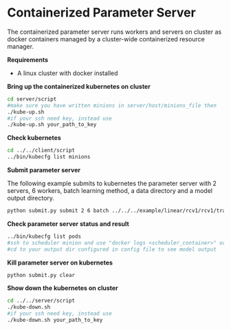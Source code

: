 * Containerized Parameter Server

The containerized parameter server runs workers and servers on cluster as docker containers managed by a cluster-wide containerized resource manager.

*Requirements*
- A linux cluster with docker installed

*Bring up the containerized kubernetes on cluster*

#+BEGIN_SRC bash
cd server/script
#make sure you have written minions in server/host/minions_file then 
./kube-up.sh
#if your ssh need key, instead use
./kube-up.sh your_path_to_key
#+END_SRC

*Check kubernetes*

#+BEGIN_SRC bash
cd ../../client/script
../bin/kubecfg list minions
#+END_SRC

*Submit parameter server*

The following example submits to kubernetes the parameter server with 2 servers, 6 workers, batch learning method, a data directory and a model output directory.

#+BEGIN_SRC bash
python submit.py submit 2 6 batch ../../../example/linear/rcv1/rcv1/train/ ../model/
#+END_SRC

*Check parameter server status and result*

#+BEGIN_SRC bash
../bin/kubecfg list pods
#ssh to scheduler minion and use "docker logs <scheduler_container>" or "cat /tmp/docker/log/scheduler/van_H" to see running status
#cd to your output dir configured in config file to see model output 
#+END_SRC

*Kill parameter server on kubernetes*

#+BEGIN_SRC bash
python submit.py clear
#+END_SRC

*Show down the kubernetes on cluster*

#+BEGIN_SRC bash
cd ../../server/script
./kube-down.sh
#if your ssh need key, instead use
./kube-down.sh your_path_to_key
#+END_SRC




